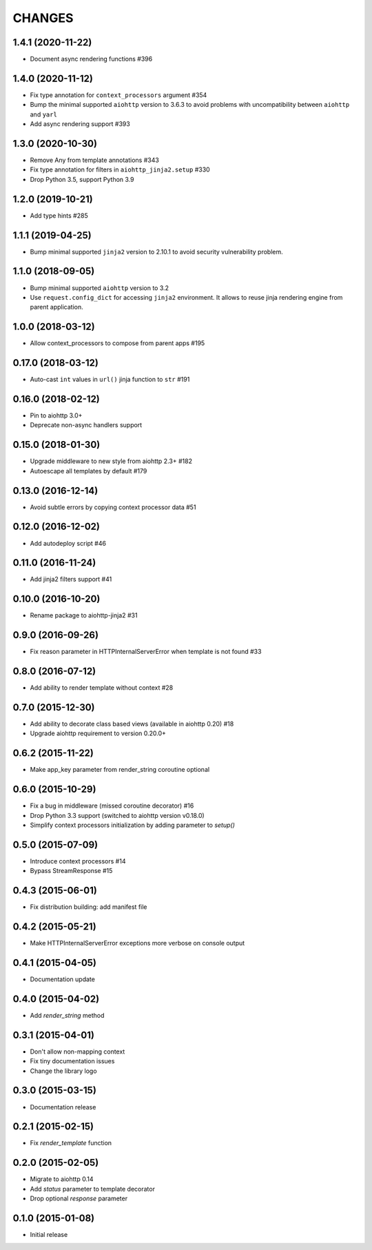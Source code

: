 CHANGES
=======

1.4.1 (2020-11-22)
------------------

- Document async rendering functions #396

1.4.0 (2020-11-12)
------------------

- Fix type annotation for ``context_processors`` argument #354

- Bump the minimal supported ``aiohttp`` version to 3.6.3 to avoid problems
  with uncompatibility between ``aiohttp`` and ``yarl``

- Add async rendering support #393

1.3.0 (2020-10-30)
------------------

- Remove Any from template annotations #343

- Fix type annotation for filters in ``aiohttp_jinja2.setup`` #330

- Drop Python 3.5, support Python 3.9


1.2.0 (2019-10-21)
------------------

- Add type hints #285

1.1.1 (2019-04-25)
------------------

- Bump minimal supported ``jinja2`` version to 2.10.1 to avoid security vulnerability problem.


1.1.0 (2018-09-05)
------------------

- Bump minimal supported ``aiohttp`` version to 3.2

- Use ``request.config_dict`` for accessing ``jinja2`` environment. It
  allows to reuse jinja rendering engine from parent application.

1.0.0 (2018-03-12)
-------------------

- Allow context_processors to compose from parent apps #195

0.17.0 (2018-03-12)
-------------------

- Auto-cast ``int`` values in ``url()`` jinja function to ``str`` #191

0.16.0 (2018-02-12)
-------------------

- Pin to aiohttp 3.0+

- Deprecate non-async handlers support

0.15.0 (2018-01-30)
-------------------

- Upgrade middleware to new style from aiohttp 2.3+ #182

- Autoescape all templates by default #179


0.13.0 (2016-12-14)
-------------------

- Avoid subtle errors by copying context processor data #51

0.12.0 (2016-12-02)
-------------------

- Add autodeploy script #46

0.11.0 (2016-11-24)
-------------------

- Add jinja2 filters support #41

0.10.0 (2016-10-20)
-------------------

- Rename package to aiohttp-jinja2 #31

0.9.0 (2016-09-26)
------------------

- Fix reason parameter in HTTPInternalServerError when template is not
  found #33

0.8.0 (2016-07-12)
------------------

- Add ability to render template without context #28

0.7.0 (2015-12-30)
------------------

- Add ability to decorate class based views (available in aiohttp 0.20) #18

- Upgrade aiohttp requirement to version 0.20.0+

0.6.2 (2015-11-22)
------------------

- Make app_key parameter from render_string coroutine optional

0.6.0 (2015-10-29)
------------------

- Fix a bug in middleware (missed coroutine decorator) #16

- Drop Python 3.3 support (switched to aiohttp version v0.18.0)

- Simplify context processors initialization by adding parameter to `setup()`

0.5.0 (2015-07-09)
------------------

- Introduce context processors #14

- Bypass StreamResponse #15

0.4.3 (2015-06-01)
------------------

- Fix distribution building: add manifest file

0.4.2 (2015-05-21)
------------------

- Make HTTPInternalServerError exceptions more verbose on console
  output

0.4.1 (2015-04-05)
------------------

- Documentation update

0.4.0 (2015-04-02)
------------------

- Add `render_string` method

0.3.1 (2015-04-01)
------------------

- Don't allow non-mapping context

- Fix tiny documentation issues

- Change the library logo

0.3.0 (2015-03-15)
------------------

- Documentation release

0.2.1 (2015-02-15)
------------------

- Fix `render_template` function

0.2.0 (2015-02-05)
------------------

- Migrate to aiohttp 0.14

- Add `status` parameter to template decorator

- Drop optional `response` parameter

0.1.0 (2015-01-08)
------------------

- Initial release
